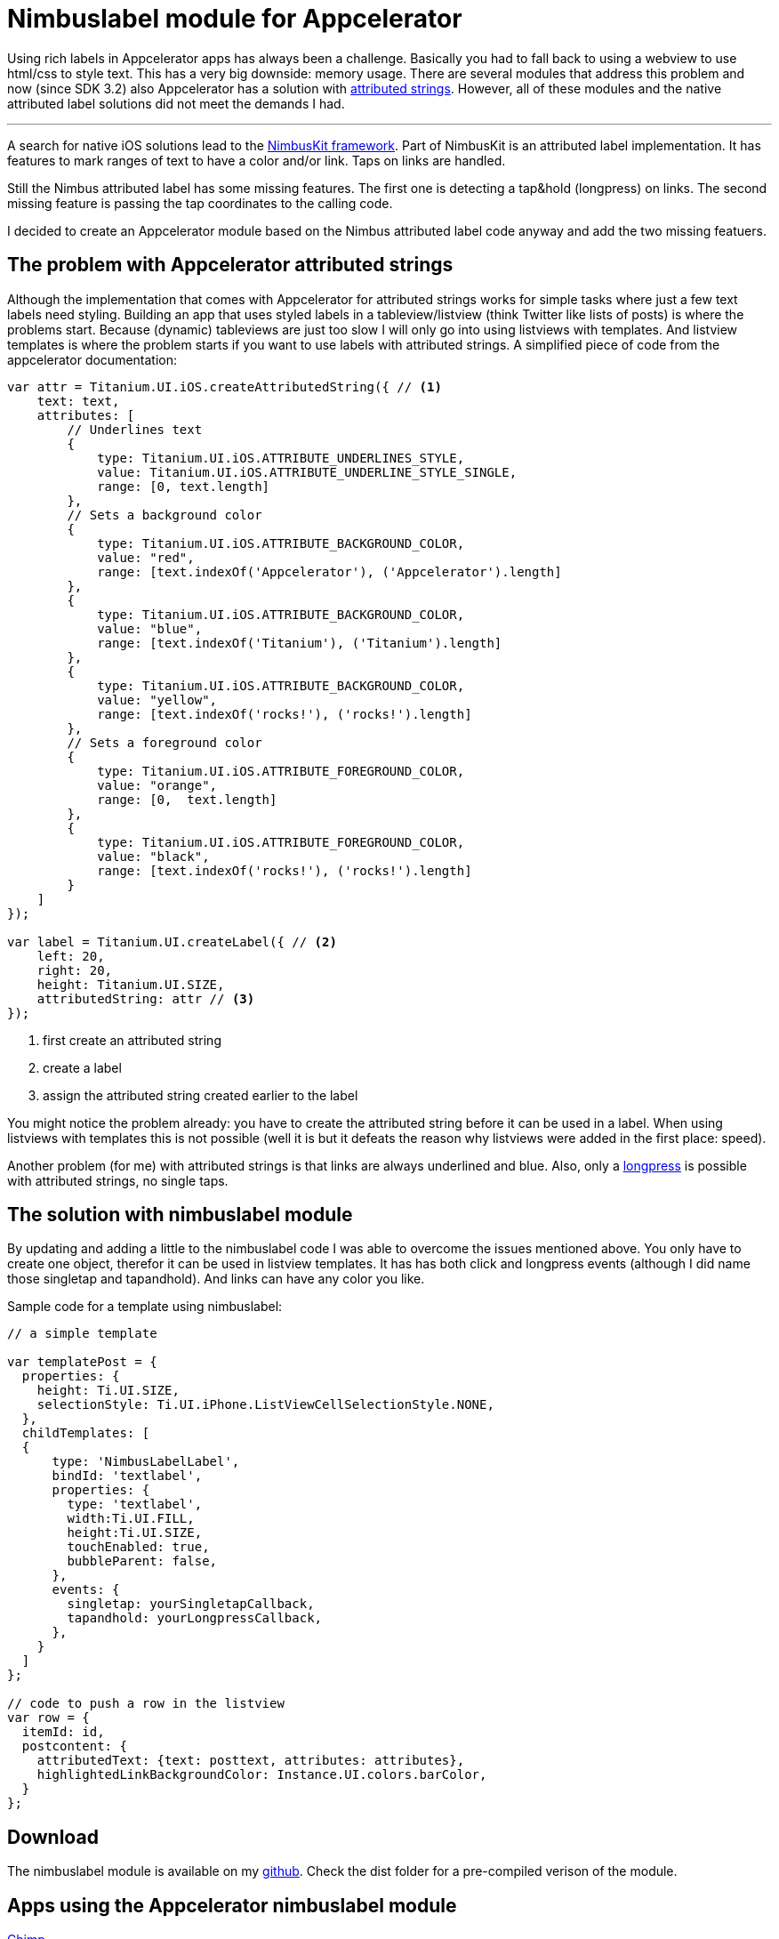 = Nimbuslabel module for Appcelerator
:hp-tags: label,appcelerator,module
:published_date: 2015-02-10

Using rich labels in Appcelerator apps has always been a challenge. Basically you had to fall back to using a webview to use html/css to style text. This has a very big downside: memory usage. There are several modules that address this problem and now (since SDK 3.2) also Appcelerator has a solution with http://docs.appcelerator.com/platform/latest/#!/api/Titanium.UI.iOS.AttributedString[attributed strings]. However, all of these modules and the native attributed label solutions did not meet the demands I had.

'''

A search for native iOS solutions lead to the http://nimbuskit.info/[NimbusKit framework]. Part of NimbusKit is an attributed label implementation. It has features to mark ranges of text to have a color and/or link. Taps on links are handled.

Still the Nimbus attributed label has some missing features. The first one is detecting a tap&hold (longpress) on links. The second missing feature is passing the tap coordinates to the calling code.

I decided to create an Appcelerator module based on the Nimbus attributed label code anyway and add the two missing featuers.

== The problem with Appcelerator attributed strings

Although the implementation that comes with Appcelerator for attributed strings works for simple tasks where just a few text labels need styling. Building an app that uses styled labels in a tableview/listview (think Twitter like lists of posts) is where the problems start. Because (dynamic) tableviews are just too slow I will only go into using listviews with templates. And listview templates is where the problem starts if you want to use labels with attributed strings. A simplified piece of code from the appcelerator documentation:


[source,javascript]
----
var attr = Titanium.UI.iOS.createAttributedString({ // <1>
    text: text,
    attributes: [
        // Underlines text
        {
            type: Titanium.UI.iOS.ATTRIBUTE_UNDERLINES_STYLE,
            value: Titanium.UI.iOS.ATTRIBUTE_UNDERLINE_STYLE_SINGLE,
            range: [0, text.length]
        },
        // Sets a background color
        {
            type: Titanium.UI.iOS.ATTRIBUTE_BACKGROUND_COLOR,
            value: "red",
            range: [text.indexOf('Appcelerator'), ('Appcelerator').length]
        },
        {
            type: Titanium.UI.iOS.ATTRIBUTE_BACKGROUND_COLOR,
            value: "blue",
            range: [text.indexOf('Titanium'), ('Titanium').length]
        },
        {
            type: Titanium.UI.iOS.ATTRIBUTE_BACKGROUND_COLOR,
            value: "yellow",
            range: [text.indexOf('rocks!'), ('rocks!').length]
        },
        // Sets a foreground color
        {
            type: Titanium.UI.iOS.ATTRIBUTE_FOREGROUND_COLOR,
            value: "orange",
            range: [0,  text.length]
        },
        {
            type: Titanium.UI.iOS.ATTRIBUTE_FOREGROUND_COLOR,
            value: "black",
            range: [text.indexOf('rocks!'), ('rocks!').length]
        }
    ]
});

var label = Titanium.UI.createLabel({ // <2>
    left: 20,
    right: 20,
    height: Titanium.UI.SIZE,
    attributedString: attr // <3>
});
----
<1> first create an attributed string
<2> create a label
<3> assign the attributed string created earlier to the label

You might notice the problem already: you have to create the attributed string before it can be used in a label. When using listviews with templates this is not possible (well it is but it defeats the reason why listviews were added in the first place: speed).

Another problem (for me) with attributed strings is that links are always underlined and blue. Also, only a http://docs.appcelerator.com/platform/latest/#!/api/Titanium.UI.iOS-property-ATTRIBUTE_LINK[longpress] is possible with attributed strings, no single taps.

== The solution with nimbuslabel module

By updating and adding a little to the nimbuslabel code I was able to overcome the issues mentioned above. You only have to create one object, therefor it can be used in listview templates. It has has both click and longpress events (although I did name those singletap and tapandhold). And links can have any color you like.

Sample code for a template using nimbuslabel:

----
// a simple template

var templatePost = {
  properties: {
    height: Ti.UI.SIZE,
    selectionStyle: Ti.UI.iPhone.ListViewCellSelectionStyle.NONE,
  },
  childTemplates: [
  {
      type: 'NimbusLabelLabel',
      bindId: 'textlabel',
      properties: {
        type: 'textlabel',
        width:Ti.UI.FILL,
        height:Ti.UI.SIZE,
        touchEnabled: true,
        bubbleParent: false,
      },
      events: {
        singletap: yourSingletapCallback,
        tapandhold: yourLongpressCallback,
      },
    }
  ]
};

// code to push a row in the listview
var row = {
  itemId: id,
  postcontent: {
    attributedText: {text: posttext, attributes: attributes},
    highlightedLinkBackgroundColor: Instance.UI.colors.barColor,
  }
};


----


== Download

The nimbuslabel module is available on my https://github.com/ludolphus/Nimbuslabel[github]. Check the dist folder for a pre-compiled verison of the module.

== Apps using the Appcelerator nimbuslabel module

https://itunes.apple.com/us/app/chimp-app.net-client-includes/id619961141?mt=8[Chimp]

https://itunes.apple.com/us/app/filez-file-manager-for-your/id663233773?mt=8[FileZ]


*your app here*



